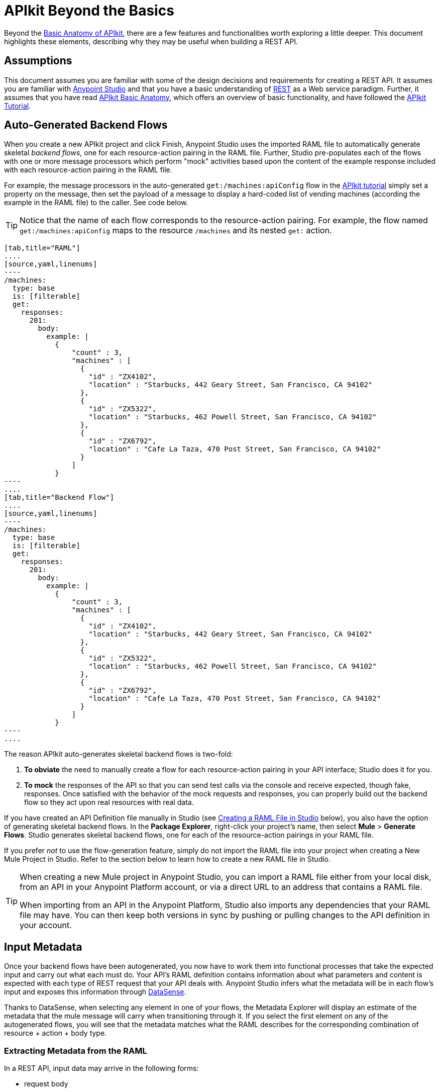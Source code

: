 = APIkit Beyond the Basics
:keywords: apikit, rest, raml, load balancer

Beyond the link:/anypoint-platform-for-apis/apikit-basic-anatomy[Basic Anatomy of APIkit], there are a few features and functionalities worth exploring a little deeper. This document highlights these elements, describing why they may be useful when building a REST API.

== Assumptions

This document assumes you are familiar with some of the design decisions and requirements for creating a REST API. It assumes you are familiar with link:/mule-fundamentals/v/3.6/first-30-minutes-with-mule[Anypoint Studio] and that you have a basic understanding of link:https://en.wikipedia.org/wiki/Representational_state_transfer[REST] as a Web service paradigm. Further, it assumes that you have read link:/anypoint-platform-for-apis/apikit-basic-anatomy[APIkit Basic Anatomy], which offers an overview of basic functionality, and have followed the link:/anypoint-platform-for-apis/apikit-tutorial[APIkit Tutorial].

== Auto-Generated Backend Flows

When you create a new APIkit project and click Finish, Anypoint Studio uses the imported RAML file to automatically generate skeletal _backend flows_, one for each resource-action pairing in the RAML file. Further, Studio pre-populates each of the flows with one or more message processors which perform "mock" activities based upon the content of the example response included with each resource-action pairing in the RAML file. 

For example, the message processors in the auto-generated `get:/machines:apiConfig` flow in the link:/anypoint-platform-for-apis/apikit-tutorial[APIkit tutorial] simply set a property on the message, then set the payload of a message to display a hard-coded list of vending machines (according the example in the RAML file) to the caller. See code below. 

[TIP]
Notice that the name of each flow corresponds to the resource-action pairing. For example, the flow named `get:/machines:apiConfig` maps to the resource `/machines` and its nested `get:` action.

[tabs]
------
[tab,title="RAML"]
....
[source,yaml,linenums]
----
/machines:
  type: base
  is: [filterable]
  get:
    responses:
      201:
        body:
          example: |
            {
                "count" : 3,
                "machines" : [
                  {
                    "id" : "ZX4102",
                    "location" : "Starbucks, 442 Geary Street, San Francisco, CA 94102"
                  },
                  {
                    "id" : "ZX5322",
                    "location" : "Starbucks, 462 Powell Street, San Francisco, CA 94102"
                  },
                  {
                    "id" : "ZX6792",
                    "location" : "Cafe La Taza, 470 Post Street, San Francisco, CA 94102"
                  }
                ]
            }
----
....
[tab,title="Backend Flow"]
....
[source,yaml,linenums]
----
/machines:
  type: base
  is: [filterable]
  get:
    responses:
      201:
        body:
          example: |
            {
                "count" : 3,
                "machines" : [
                  {
                    "id" : "ZX4102",
                    "location" : "Starbucks, 442 Geary Street, San Francisco, CA 94102"
                  },
                  {
                    "id" : "ZX5322",
                    "location" : "Starbucks, 462 Powell Street, San Francisco, CA 94102"
                  },
                  {
                    "id" : "ZX6792",
                    "location" : "Cafe La Taza, 470 Post Street, San Francisco, CA 94102"
                  }
                ]
            }
----
....
------

The reason APIkit auto-generates skeletal backend flows is two-fold:

. *To obviate* the need to manually create a flow for each resource-action pairing in your API interface; Studio does it for you.
. *To mock* the responses of the API so that you can send test calls via the console and receive expected, though fake, responses. Once satisfied with the behavior of the mock requests and responses, you can properly build out the backend flow so they act upon real resources with real data.

If you have created an API Definition file manually in Studio (see <<Creating a RAML File in Studio>> below), you also have the option of generating skeletal backend flows. In the *Package Explorer*, right-click your project's name, then select *Mule* > *Generate Flows*. Studio generates skeletal backend flows, one for each of the resource-action pairings in your RAML file.

If you prefer _not_ to use the flow-generation feature, simply do not import the RAML file into your project when creating a New Mule Project in Studio. Refer to the section below to learn how to create a new RAML file in Studio. 

[TIP]
====
When creating a new Mule project in Anypoint Studio, you can import a RAML file either from your local disk, from an API in your Anypoint Platform account, or via a direct URL to an address that contains a RAML file.

When importing from an API in the Anypoint Platform, Studio also imports any dependencies that your RAML file may have. You can then keep both versions in sync by pushing or pulling changes to the API definition in your account.
====

== Input Metadata

Once your backend flows have been autogenerated, you now have to work them into functional processes that take the expected input and carry out what each must do. Your API's RAML definition contains information about what parameters and content is expected with each type of REST request that your API deals with. Anypoint Studio infers what the metadata will be in each flow's input and exposes this information through link:/mule-user-guide/v/3.6/datasense[DataSense].

Thanks to DataSense, when selecting any element in one of your flows, the Metadata Explorer will display an estimate of the metadata that the mule message will carry when transitioning through it. If you select the first element on any of the autogenerated flows, you will see that the metadata matches what the RAML describes for the corresponding combination of resource + action + body type.

=== Extracting Metadata from the RAML

In a REST API, input data may arrive in the following forms:

* request body
* query parameters
* uri parameters
* headers

==== Request Body

On the right is part of a RAML file that provides an example of the body of a particular type of request. On the left is the metadata explorer viewing the first element of the flow that matches that combination of resource + action + body type. Notice  that the message payload matches the example JSON structure.

image:body.jpeg[body]

[source,yaml,linenums]
----
/sales:
  type: collection
  post:
    body:
      example: |
        {
            "machineId" : "ZX4102",
            "trayId" : "A1",
            "dateAndTime" : "2013-10-22 16:17:00",
            "exchange" : {
                "value" : 450,
                "in" : 500,
                "out" : 50
            }
        }
----

==== Query Parameters

On the right is part of a RAML file that defines a trait with two queryParameters. On the left is the metadata explorer viewing the first element of a flow for a combination of resource + action + body type that implements this trait. Notice that the map of `http.query.params` includes these parameters.

image:query+params.jpeg[query+params]

==== Headers

On the right is part of a RAML file that defines a header for a particular type of request. On the left is the metadata explorer viewing the first element of the flow that matches that combination of resource + action + body type. Notice that the map of `http.headers` includes this header.

image:headers.jpeg[headers]

==== URI Parameters

On the right is part of a RAML file that defines a URI parameter for a particular type of request. On the left is the metadata explorer viewing the first element of the flow that matches that combination of resource + action + body type. Notice that the existing flow variable matches the name of the URI parameter.

image:uri+params.jpeg[uri+params]

=== Autocompletes and Suggestions Based on Metadata

link:/mule-user-guide/v/3.6/datasense[DataSense] doesn't only display the metadata of the mule message, it also provides smart autocompletes and suggestions based on it. Using this tool when designing your flows saves you from having to consult external sources or doing guesswork, which reduces the chances of human error.

Suppose that you're constructing a flow for a combination of resource + action + body type that receives query parameters. If you add a logger to your flow (or any other element that has fields that support being completed with link:/mule-user-guide/v/3.7/mule-expression-language-mel[MEL Expressions]), you will be offered suggestions while typing in the logger's Message field, these are based on the contents of the Mule message. Among these suggestions, you'll find the query parameters defined in the RAML. You can also see a full list of suggestions by typing **`#[payload.`**  and then pressing **ctrl + space bar**.

image:logger.jpeg[logger]

For another example, suppose you're building a flow for a type of request that includes a JSON body, and that you want to map this JSON structure into a different one that matches what you use in your backend. By dropping a DataMapper component as the first element on your flow, you will see that the input fields of the DataMapper are automatically populated with the known payload of the Mule message, which is the JSON in the request's body, infered from the RAML definition.

image:datamapper.jpeg[datamapper]

Once you add an output type and click on *Create Mapping*, you will see the entire JSON structure on the input section of the DataMapper, and you'll be able to drag and drop the elements in it to match those in the output structure.

image:datamapper+2.jpeg[datamapper+2]

== Exception Strategies

When you begin a new APIkit project, Studio auto-generates a main flow and several global *exception strategy mappings*. The main flow in your APIkit project references these mappings to send error responses in HTTP-status-code-friendly format. Defined at a global level within the project's XML config, this standard set of exception strategy mappings ensures that any time a backend flow throws an exception, the API responds to the caller with an HTTP status code and corresponding plain-language message.

By default, Studio generates five exception strategy mappings which handle five widely-used HTTP status code responses. See code below. 

[source,xml,linenums]
----
<apikit:mapping-exception-strategy name="apiKitGlobalExceptionMapping">
        <apikit:mapping statusCode="404">
            <apikit:exception value="org.mule.module.apikit.exception.NotFoundException" />
            <set-property propertyName="Content-Type" value="application/json" />
            <set-payload value="{ &quot;message&quot;: &quot;Resource not found&quot; }" />
        </apikit:mapping>
        <apikit:mapping statusCode="405">
            <apikit:exception value="org.mule.module.apikit.exception.MethodNotAllowedException" />
            <set-property propertyName="Content-Type" value="application/json" />
            <set-payload value="{ &quot;message&quot;: &quot;Method not allowed&quot; }" />
        </apikit:mapping>
        <apikit:mapping statusCode="415">
            <apikit:exception value="org.mule.module.apikit.exception.UnsupportedMediaTypeException" />
            <set-property propertyName="Content-Type" value="application/json" />
            <set-payload value="{ &quot;message&quot;: &quot;Unsupported media type&quot; }" />
        </apikit:mapping>
        <apikit:mapping statusCode="406">
            <apikit:exception value="org.mule.module.apikit.exception.NotAcceptableException" />
            <set-property propertyName="Content-Type" value="application/json" />
            <set-payload value="{ &quot;message&quot;: &quot;Not acceptable&quot; }" />
        </apikit:mapping>
        <apikit:mapping statusCode="400">
            <apikit:exception value="org.mule.module.apikit.exception.BadRequestException" />
            <set-property propertyName="Content-Type" value="application/json" />
            <set-payload value="{ &quot;message&quot;: &quot;Bad request&quot; }" />
        </apikit:mapping>
    </apikit:mapping-exception-strategy>
----

Every time a message throws an exception, Studio checks to see if the exception matches the value of any of the `apikit:exceptions` defined in the project. 

* If it *finds a match*, Studio returns an HTTP-status-code-friendly response using the property and payload defined in the exception mapping. For example, if an exception matches `org.mule.module.apikit.exception.BadRequestException`, Studio returns a `400` error which indicates that the content of the request was bad. 
* If it **does _not_ find a match**, Studio returns a `500 Internal Server Error` response.

You can adjust or add to the five default exception strategy mappings as needed. Note that if you remove _all_ exception mappings, all errors thrown in the project will elicit a `500 Internal Server Error` response.

You have no need to manually adjust the auto-generated exception strategies or manually reference them within the flows. However, if you have manually created your main flow (refer to <<Backend-First Design>>), you must also manually create, then reference the exception strategy mappings. To reference the `apikit:mapping-exception-strategy`, including all the exception mappings you created, add a *Reference Exception Strategy* to your main flow (see below).

[tabs]
------
[tab,title="STUDIO Visual Editor"]
....
image:apikitflow.png[apikitflow]
....
[tab,title="XML Editor"]
....
image:refexcstrat.png[refexcstrat]
....
------

== Backend-First Design

Best practice for API design with APIkit would have you start by defining your API interface with RAML, then importing the file into a Studio project to construct your main and backend flows. However, different circumstances may dictate that you build an API from the opposite direction – starting with the backend flows, then building the API interface, then the main flow. Indeed, you may wish to leverage an existing Studio application by "putting an API on it".   

 In any case, if you find yourself building an API "backend-first," APIkit provides features to facilitate your work.

=== Creating a RAML File in Studio

Within a project in Studio, you can manually create an API Definition file in which to define your API.

. In the *Package Explorer*, right-click the project name, then select *New* > *API Definition*.
. In the *New* wizard, click to expand the *General* folder, then select *API Definition*. Click *Next*. +

+
image:new_api_defn2.png[new_api_defn2] +
+

. Enter a *File Name* for the API Definition file, then click *Finish*.
. Studio creates and opens a new file in the `src/main/api` folder in your project. +

+
image:new_raml.png[new_raml] +
+

. Define your API interface using link:https://github.com/raml-org/raml-spec[RAML].   +


[TIP]
Though you have the ability to create a fresh RAML file directly in Studio, you may still want to consider using the powerful *link:http://raml.org[RAML tooling]* to define your API interface. When complete, you can simply import the file into the `src/main/api` folder in your Studio project.

=== Custom Mapping

There are two circumstances in which you must customize the mapping of your *resource* to *action* to *flow*:

* if you have manually built both the backend flows and the API Definition (i.e. interface) for your API and now need to get them to work together
* if Studio auto-generated your backend flows, and you have _renamed_ one of those flows

This mapping functionality exists within the **APIkit router.** 

[tabs]
------
[tab,title="STUDIO Visual Editor"]
....
. Within your APIkit project, build a new flow with a request-response HTTP (or Jetty) connector, and an APIkit router. +

+
image:apikitflow-main-new.png[apikitflow-main-new] +
+

. Click the APIkit router to reveal the *Properties Editor* in the console. Next to the *Router configuration* field, click the plus sign to create a new mapping. +

+
image:APIkit-router-pe.png[APIkit-router-pe] +
+

. In the *Global Element Properties* wizard, enter the filename of the file in which your API is defined (i.e. the RAML file).
. Click the plus sign under *Mappings* to create a new mapping. +

+
image:Ramlfile.png[Ramlfile] +
+

. In the *New Mapping* pane, use the drop-downs to map the 1:1:1 relationship of *Resource* : *Action* : *Flow* so that calls to a particular resource using a particular method route appropriately to the backend flow that performs the activity. Click *OK* to save. +

+
image:mapping2.png[mapping2] +
+

. Repeat steps 4-5 for each resource-action pairing in your API Definition file (i.e. RAML file).
....
[tab,title="XML Editor"]
....
. To your project, above all the flows, add a global *`apikit:config`* element, configuring the attributes according to the table below.
+

[source,xml,linenums]
----
<apikit:config name="Router" raml="api.raml" consoleEnabled="true" consolePath="console" doc:name="Router">
    </apikit:config>
----

+
[cols=",",options="header",]
|===
|Attribute |Value
|*name* |Unique name for the global `apikit:config` element.
|*raml* |Filename of the file in which your API is defined (i.e. the RAML file).
|*consoleEnabled* |True. (Enables you to use the APIkit console for testing and documentation.)
|*doc:name* |Same value as name attribute.
|===

. Add an `apikit:flow mapping` child element to the `apikit:config` element. Configure the attributes according to the table below to map the 1:1:1 relationship of *Resource* : *Action* : *Flow* so that calls to a particular resource using a particular method route appropriately to the backend flow that performs the activity.
+

[source,xml,linenums]
----
<apikit:config name="Router" raml="api.raml" consoleEnabled="true" consolePath="console" doc:name="Router">
        <apikit:flow-mapping resource="/machines" action="get" flow-ref="get:/machines:apiConfig"/>
    </apikit:config>
----

+
[cols=",",options="header",]
|===
|Attribute |Value
|*resource* |The name of the resource in the RAML file.
|*action* |The name of the action in the RAML file.
|*flow-ref* |The name of the backend flow which performs the activity to produce a response for the call.
|===

. Repeat step 2 for each resource-action pairing in your API Definition file (i.e. RAML file).
. To your project, add a new flow called main. Into the flow, insert a request-response *HTTP connector*, and an *APIkit router*. In the APIkit router, include an attribute called *`config-ref`* with a value that identifies the global mapping element you created above.

[source,xml,linenums]
----
<http:listener-config name="HTTP_Listener_Configuration" host="localhost" port="8081"/>
    <flow name="main" doc:name="main">
        <http:listener config-ref="HTTP_Listener_Configuration" path="remote-vending/api" doc:name="HTTP Connector"/>
        <apikit:router config-ref="apiConfig" doc:name="APIkit Router"/>
    </flow>
----
....
------

== Tightening the Interface with External Files

Within a RAML-built API interface, you have the option to tighten some of the code by making use of `!includes`.

For example, where you might define a schema in the root of your RAML file so that you can reference it in the RAML body for schema validation, you can, instead, define the schema in an independent RAML or text file. Then, instead of defining the whole schema within the "master" RAML file, you can define it elsewhere (store any external files within your APIkit project in Studio) and simply reference the external file using an `!include`. Refer to the code in the tabs below to compare options. 

Read more about `!includes` in the link:https://github.com/raml-org/raml-spec/blob/master/raml-0.8.md#includes[RAML spec].

[tabs]
------
[tab,title="Defined in Master"]
....
[source,yaml,linenums]
----
#%RAML 0.8
---
title: Remote Vending API
version: v1.0
baseUri: https://remote-vending-api.cloudhub.io/api/{version}
mediaType: application/json
schemas:
  - post-sale: |
      {
        "$schema": "http://json-schema.org/draft-04/schema#",
        "type" : "object",
        "properties" : {
          "machineId" : "string",
          "trayId" : "string",
          "dateAndTime" : "string",
          "exchange" : {
            "type" : "object",
            "properties" : {
              "value" : "integer",
              "in" : "integer",
              "out" : "integer"
            }
          }
        }   
      }
----
....
[tab,title="Defined in External File"]
....
[source,yaml,linenums]
----
#%RAML 0.8
---
title: Remote Vending API
version: v1.0
baseUri: https://remote-vending-api.cloudhub.io/api/{version}
mediaType: application/json
 
external: !include schemas.txt
----
....
------

== APIkit and Load Balancers

If your API implementation involves putting a load balancer in front of your APIkit application, be sure to configure the load balancer to rewrite all URLs that reference the `baseUri` of the application directly.

If the load balancer does not rewrite URLs, any calls that reach the load balancer looking for your application will not reach their destination. For example, suppose you deploy your APIkit application to `myapp.mycompany.com`, ten top it with a load balancer at `www.exampleloadbalancer.com`. Any calls to the application must go through `www.exampleloadbalancer.com`, but the load balancer does not know to direct the calls to `myapp.mycompany.com` to get a response.

To avoid this issue, be sure to configure your load balancer to rewrite every URL that references the original `baseUri` address of your APIkit application. Thus, in the example above, every time a call to `myapp.mycompany.comgoes` through the load balancer, the load balancer knows to rewrite the URL to `www.exampleloadbalancer.com`.

== Working with the RAML Editor

The *RAML Editor* is an IDE plugin that allows you to create RAML files to define your API. 

* Within the RAML Editor, you can use CTRL +spacebar to **auto-complete RAML entries**. For example, type "ver" then use CTRL + spacebar to display options for auto-completing the entry which, in this example, is the word "version".  +

* Use the minus sign icon next to the line number in the RAML Editor to *collapse any content* contained within a section of the document. If you need to quickly see the collapsed content, you can hover over the plus sign next to the line number to display the collapsed content (see image below).

+
image:apikit_hover.png[apikit_hover] +

* You can change the** color scheme** of your RAML Editor in Studio.  +
. From the *Anypoint Studio* menu, select *Preferences*. 
. Expand *RAML Editor Preferences*, then select *Color Theme*.
. Select a color scheme, then click *OK* to save your change.

* Use Command+O (CTRL+O in Windows) to open an *Outline View* of your RAML Editor. Arranged as a simplified tree-structure, you can easily scan the top-level contents of your API.  +

+
image:apikit_outlineView.png[apikit_outlineView]

== Generating `!include`

Within a RAML-built API interface, you have the option to tighten some of the code by making use of `!includes`.

For example, where you might define a schema in the root of your RAML file so that you can reference it in the RAML body for schema validation, you can, instead, define the schema in an independent RAML or text file. Then, instead of defining the whole schema within the "master" RAML file, you can define it elsewhere (store any external files within your APIkit project in Studio) and simply reference the external file using an `!include`. Refer to the code in the tabs below to compare options. Read more about `!includes` in the link:https://github.com/raml-org/raml-spec/blob/master/02_includes.md[RAML spec].

In the version of APIkit bundled with Early Access version of Mule 3.5.0, you can generate `!includes` from within the API Definition file. 

. In the API Defintion file, set your cursor on the content you wish to convert into an `!include`.
. Right-click the selection, then select **RAML API Editor  > Generate include from "<your_content>" value**. Alternatively, you can use Command+Shift+I (or CTRL+Shift+I in Windows) to generate an `!include`. +
 
+
image:generate_includes.png[generate_includes] +
+

. Use the wizard to register a file name for the `!include`, then click *Finish*. Studio saves the `!include` file in your Studio project and automatically inserts the include into your RAML API Definition. +

Additionally:

* For quick reference, hover your mouse over the line number of the line that contains the `!include`. Studio presents the contents of the `!include` file like a tool tip. 
* To quickly open the `!include` file, hold down the Command key (CTRL key in Windows), then click the filename of the `!include`. Studio opens the `!include` file in a separate tab.

== Working with the APIkit Console

By default, APIkit automatically opens an *APIkit Console* panel in Studio when you run your APIkit project. The APIkit Console gives you access to the auto-generated, fully testable, interactive documentation for your API. 

image:apiConsole.png[apiConsole]

To run your application _without_ automatically opening the APIkit Console, right-click your project, then select *Run As* >** Run Configurations...**  Click to uncheck *Show APIkit console*, then click *Run*.

By default, the console is offered at the same host, port, and path as your routing flow's listener, with the addition of the path `/console`. You can customize the path in your router's global configuration, as shown in the image below. Note that you can also uncheck the box to disable the console completely, if you want.

image:routerconfig-console.png[routerconfig-console]

If you wish to access your console in a browser, go to the full address of your project's routing flow and append /console (or whatever custom console path you have defined) to the end. For example, if your API is hosted at `http://localhost:8081/api`, then the URL for accessing the console would be: `http://localhost:8081/api/console.`

=== Console Limitations

* Note that the console does not support the Client Credentials and Resource Owner Password Credentials grant types in the embedded console inside Studio. To use these grant types, access the console in a Web browser.
* The API console does not support scopes.

=== Hosting Additional Consoles

If you need to host a console at a different URI than the one defined in your routing flow, you can do so by creating a separate flow to host the console. Because the API Console is a client that is accessing your API by making calls against it, hosting the console in the same URI as the API itself means that your calls to load up the console and the favicon.ico "count" against you in terms of any policies you've applied to the API. For example, if you have a rate-limiting policy applied, loading the API console consumes two of your allotted API calls – one to load the console in the browser and one for the favicon.ico. If your HTTP listener is protected with Basic Authentication, you will need to authenticate in order to access or use the console. In particular, the API Console doesn't know the steps of the OAuth dance, so if you apply an OAuth policy to your API in API Manager, you will not be able to access the API Console at all if you attempt to host in the same URI.

To host the console in a separate flow:

. Create a new flow in the project for your console, then add an *HTTP connector*. 
. Configure the HTTP connector to be request-response, with a URI of your choice where you want to access the console. 
. If you selected a URI with a _different host and/or port_ than you use in your router flow, add a `cors:validate` element to your router flow. Do this in the XML configuration view, adding the `cors:validate` element as shown below.
+

[source,xml,linenums]
----
<flow name="routerFlow" doc:name="routerFlow">
        <http:listener config-ref="HTTP_Listener_Configuration" path="api" doc:name="HTTP Connector"/>
        <cors:validate publicResource="true"/>
        <apikit:router config-ref="api-config" doc:name="APIkit Router"/>
        <exception-strategy ref="fullRaml-apiKitGlobalExceptionMapping" doc:name="Reference Exception Strategy"/>
    </flow>
----

+
The `cors:validate` element allows the console to access the router configuration, despite being hosted in another host and/or port.
. Back in your console flow, add a *console component* from the palette after the HTTP connector. In the *Console configuration* field, select the name of your existing router configuration. Your console flow should look like this: +
 +
image:consoleflow.png[consoleflow]
+

[source,xml,linenums]
----
<flow name="apiFlow1" doc:name="apiFlow1">
        <http:listener config-ref="HTTP_Listener_Configuration" path="consoletest" doc:name="HTTP Connector"/>
        <apikit:console doc:name="APIkit Console" config-ref="api-config"/>
    </flow>
----

Run your project, then note that Studio opens two console tabs – one for your original console (the one that is automatically generated in the routing flow) and one supplied by your APIkit console component. +
 +
image:twoconsoles.png[twoconsoles]

== Limitations

RAML offers a broad range of functionality for defining APIs. APIkit is designed to work very tightly with RAML interfaces, but, out of the box, does not currently import the following items from the RAML definition:

* link:https://github.com/raml-org/raml-spec/blob/master/08_security.md[securitySchemes]
* link:https://github.com/raml-org/raml-spec/blob/master/04_basic_information.md[protocols]
* link:https://github.com/raml-org/raml-spec/blob/master/04_basic_information.md[baseUriParameters]

If you wish to build out security for your API to match the securitySchemes defined in your interface, you can either

* build security directly into your APIkit project using link:/mule-user-guide/v/3.7/http-listener-connector[basic authentication filters on your listener connector], Mule's link:/mule-user-guide/v/3.7/configuring-security[Security Manager] capabilities, or the OAuth 2.0 feature of link:/mule-user-guide/v/3.6/anypoint-enterprise-security[Anypoint Enterprise Security]. 
* apply security policies using the link:/anypoint-platform-for-apis/applying-runtime-policies[runtime policy management] capabilities of the link:/anypoint-platform-for-apis[Anypoint Platform for APIs].

[TIP]
Separating your security enforcement into your governance layer with the link:/anypoint-platform-for-apis[Anypoint Platform for APIs] is the recommended approach for flexibility and optimal lifecycle management. 

The protocol and the URI host and path defined in your RAML file are disregarded in favor of the ones that you define in the APIkit project's HTTP Connector.

== See Also

* Read the link:https://github.com/raml-org/raml-spec[RAML spec] to learn how to build your API interface using an exceptionally lightweight modeling language.
* Read about link:http://raml.org/projects.html[RAML tooling] that facilitates the creation of an API interface.
